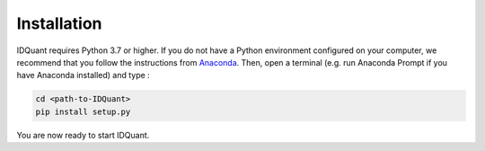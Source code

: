 Installation
-------------------------------------

IDQuant requires Python 3.7 or higher. If you do not have a Python environment configured on your computer, 
we recommend that you follow the instructions from `Anaconda <https://www.anaconda.com/products/individual>`_.
Then, open a terminal (e.g. run Anaconda Prompt if you have Anaconda installed) and type :

.. code-block:: bash
	
	cd <path-to-IDQuant>
	pip install setup.py

You are now ready to start IDQuant.